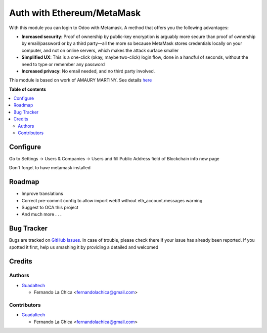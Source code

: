 ===============================
Auth with Ethereum/MetaMask
===============================

.. |badge1| image:: https://img.shields.io/badge/maturity-Beta-yellow.png
    :target: https://odoo-community.org/page/development-status
    :alt: Beta
.. |badge2| image:: https://img.shields.io/badge/licence-AGPL--3-blue.png
    :target: http://www.gnu.org/licenses/agpl-3.0-standalone.html
    :alt: License: AGPL-3

|badge1| |badge2|

With this module you can login to Odoo with Metamask. A method that offers you the following advantages:

* **Increased security**: Proof of ownership by public-key encryption is arguably more secure than proof of ownership by email/password or by a third party—all the more so because MetaMask stores credentials locally on your computer, and not on online servers, which makes the attack surface smaller
* **Simplified UX**: This is a one-click (okay, maybe two-click) login flow, done in a handful of seconds, without the need to type or remember any password
* **Increased privacy**: No email needed, and no third party involved.

This module is based on work of AMAURY MARTINY. See details `here <https://www.toptal.com/ethereum/one-click-login-flows-a-metamask-tutorial>`_


**Table of contents**

.. contents::
   :local:

Configure
=========

Go to Settings -> Users & Companies -> Users and fill Public Address field of Blockchain info new page

Don't forget to have metamask installed

Roadmap
===========

* Improve translations
* Correct pre-commit config to allow import web3 without eth_account.messages warning
* Suggest to OCA this project
* And much more . . .

Bug Tracker
===========

Bugs are tracked on `GitHub Issues <https://github.com/OCA/account-analytic/issues>`_.
In case of trouble, please check there if your issue has already been reported.
If you spotted it first, help us smashing it by providing a detailed and welcomed

Credits
=======

Authors
~~~~~~~

* `Guadaltech <https://guadaltech.es/>`__

  * Fernando La Chica <fernandolachica@gmail.com>

Contributors
~~~~~~~~~~~~

* `Guadaltech <https://guadaltech.es/>`__

  * Fernando La Chica <fernandolachica@gmail.com>
